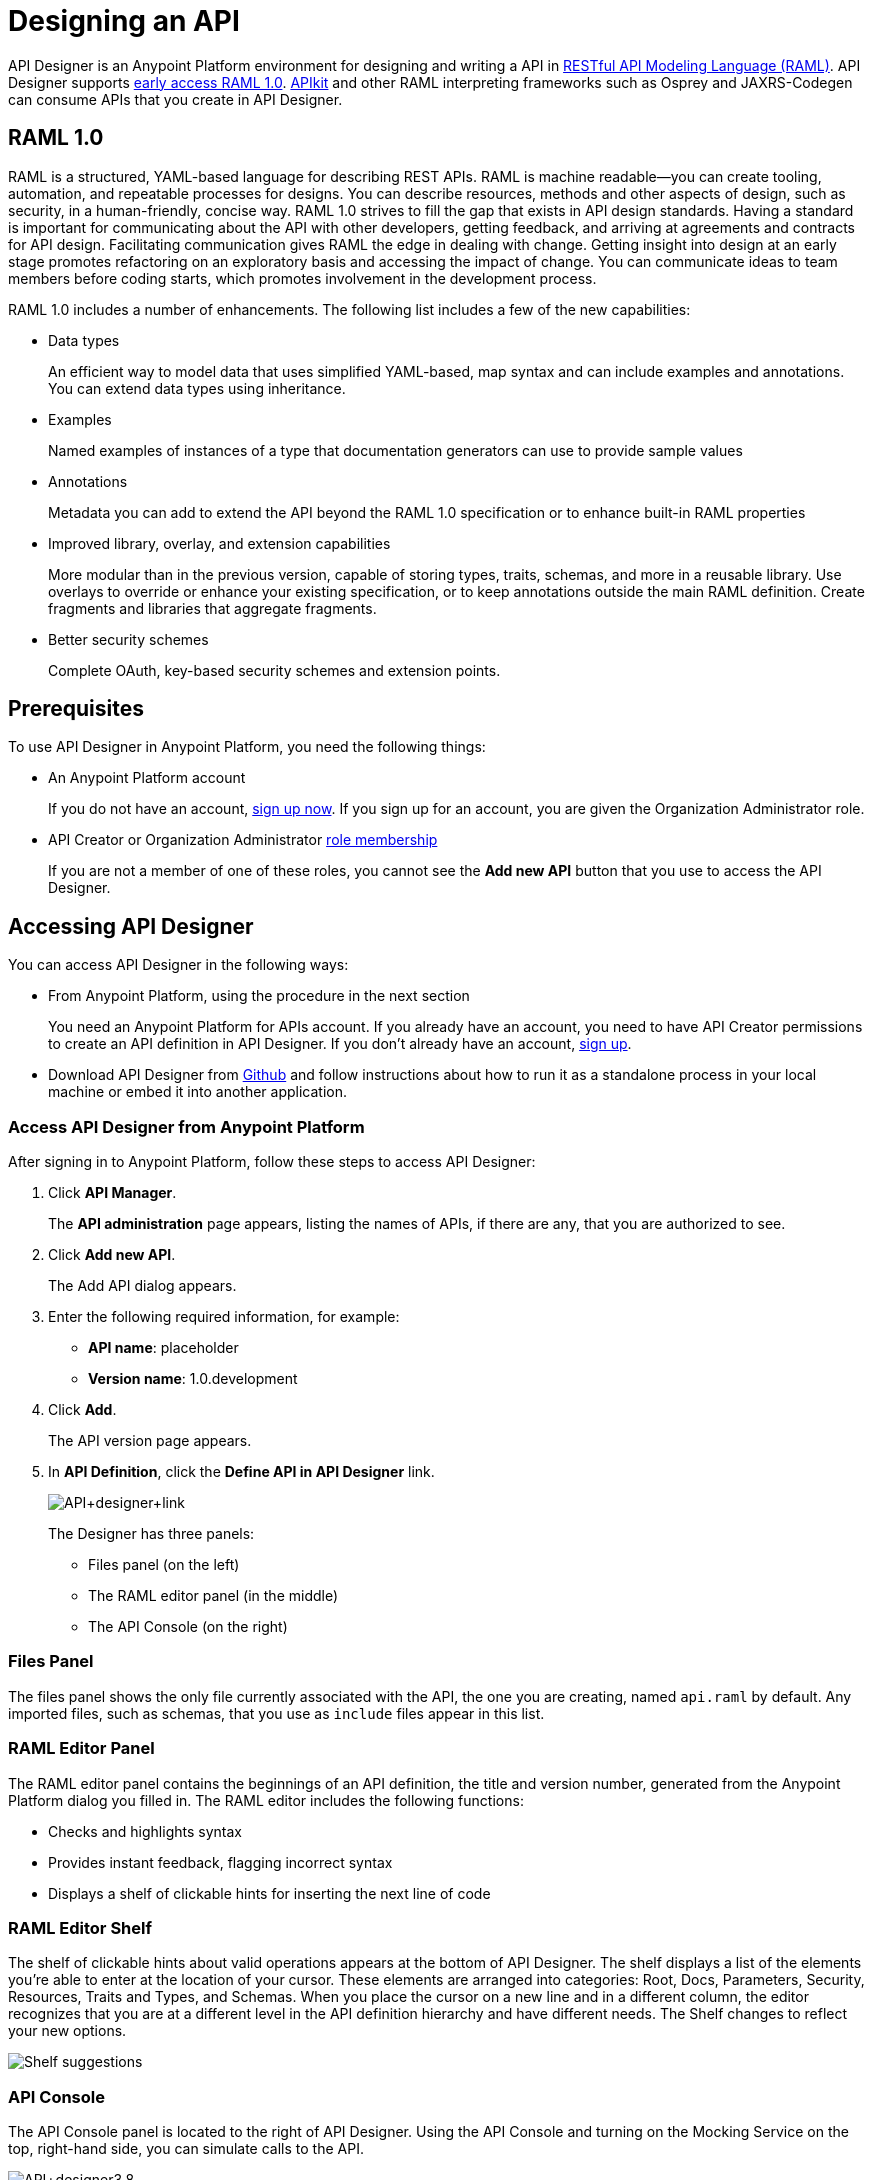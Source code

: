 = Designing an API
:keywords: api, designer, console, raml, apikit

API Designer is an Anypoint Platform environment for designing and writing a API in link:http://raml.org[RESTful API Modeling Language (RAML)]. API Designer supports link:/release-notes/raml-1-early-access-support[early access RAML 1.0]. link:/anypoint-platform-for-apis/building-your-api[APIkit] and other RAML interpreting frameworks such as Osprey and JAXRS-Codegen can consume APIs that you create in API Designer.


== RAML 1.0

RAML is a structured, YAML-based language for describing REST APIs. RAML is machine readable--you can create tooling, automation, and repeatable processes for designs. You can describe resources, methods and other aspects of design, such as security, in a human-friendly, concise way. RAML 1.0 strives to fill the gap that exists in API design standards. Having a standard is important for communicating about the API with other developers, getting feedback, and arriving at agreements and contracts for API design. Facilitating communication gives RAML the edge in dealing with change. Getting insight into design at an early stage promotes refactoring on an exploratory basis and accessing the impact of change. You can communicate ideas to team members before coding starts, which promotes involvement in the development process.

RAML 1.0 includes a number of enhancements. The following list includes a few of the new capabilities:

* Data types
+
An efficient way to model data that uses simplified YAML-based, map syntax and can include examples and annotations. You can extend data types using inheritance.
+
* Examples
+
Named examples of instances of a type that documentation generators can use to provide sample values
+
* Annotations
+
Metadata you can add to extend the API beyond the RAML 1.0 specification or to enhance built-in RAML properties
+
* Improved library, overlay, and extension capabilities
+
More modular than in the previous version, capable of storing types, traits, schemas, and more in a reusable library. Use overlays to override or enhance your existing specification, or to keep annotations outside the main RAML definition. Create fragments and libraries that aggregate fragments.
+
* Better security schemes
+
Complete OAuth, key-based security schemes and extension points.

== Prerequisites

To use API Designer in Anypoint Platform, you need the following things:

* An Anypoint Platform account
+
If you do not have an account, link:https://anypoint.mulesoft.com/login/#/signin[sign up now]. If you sign up for an account, you are given the Organization Administrator role.
* API Creator or Organization Administrator link:/anypoint-platform-for-apis/managing-users-and-roles-in-the-anypoint-platform#understanding-roles[role membership]
+
If you are not a member of one of these roles, you cannot see the *Add new API* button that you use to access the API Designer.

== Accessing API Designer

You can access API Designer in the following ways:

* From Anypoint Platform, using the procedure in the next section
+
You need an Anypoint Platform for APIs account. If you already have an account, you need to have API Creator permissions to create an API definition in API Designer. If you don't already have an account, link:https://anypoint.mulesoft.com/accounts/#/signup[sign up].
+
* Download API Designer from link:https://github.com/mulesoft/api-designer[Github] and follow instructions about how to run it as a standalone process in your local machine or embed it into another application.

=== Access API Designer from Anypoint Platform

After signing in to Anypoint Platform, follow these steps to access API Designer:

. Click *API Manager*.
+
The *API administration* page appears, listing the names of APIs, if there are any, that you are authorized to see.
+
. Click *Add new API*.
+
The Add API dialog appears.
. Enter the following required information, for example:
+
* *API name*: placeholder
* *Version name*: 1.0.development
+
. Click *Add*.
+
The API version page appears.
. In *API Definition*, click the *Define API in API Designer* link.
+
image:API+designer+link.png[API+designer+link]
+
The Designer has three panels:

* Files panel (on the left)
* The RAML editor panel (in the middle)
* The API Console (on the right)

=== Files Panel

The files panel shows the only file currently associated with the API, the one you are creating, named `api.raml` by default. Any imported files, such as schemas, that you use as `include` files appear in this list.

=== RAML Editor Panel

The RAML editor panel contains the beginnings of an API definition, the title and version number, generated from the Anypoint Platform dialog you filled in. The RAML editor includes the following functions:

* Checks and highlights syntax
* Provides instant feedback, flagging incorrect syntax
* Displays a shelf of clickable hints for inserting the next line of code

=== RAML Editor Shelf

The shelf of clickable hints about valid operations appears at the bottom of API Designer. The shelf displays a list of the elements you're able to enter at the location of your cursor. These elements are arranged into categories: Root, Docs, Parameters, Security, Resources, Traits and Types, and Schemas. When you place the cursor on a new line and in a different column, the editor recognizes that you are at a different level in the API definition hierarchy and have different needs. The Shelf changes to reflect your new options.

image:suggestions.png[Shelf suggestions]

=== API Console

The API Console panel is located to the right of API Designer. Using the API Console and turning on the Mocking Service on the top, right-hand side, you can simulate calls to the API.

image:API+designer3.8.png[API+designer3.8]

== Creating a RAML 1.0 API in API Designer

This example, which connects to a free online REST service, link:http://jsonplaceholder.typicode.com[JSONPlaceholder], uses early access RAML 1.0. You can link:_attachments/placeholder.raml[download] the RAML 0.8 version, which is fully supported. For simplicity, the example API has only one resource.

The JSONPlaceholder service returns requests for user information in JSON. The RESTful API interface navigates the JSON resource, and provides all user information to callers.

When the RAML editor opens, it generates three lines of code based on the title and version of the API you provided in the Add API dialog:

[source,yaml,linenums]
----
#%RAML 0.8
title: placeholder
version: 1.0.development
----
*To create a RAML 1.0 API*:

. Remove `#%RAML 0.8` from line 1.
+
On the shelf, the following RAML document versions and types appear, one of which is required on line 1:
+
image:raml-main10.png[raml-main10]
+
. Click #%RAML 1.0.
+
[source,yaml,linenums]
----
#%RAML 1.0
title: placeholder
version: 1.0.development
----
+
. At the root level enter the optional *baseUri* and its value, the JSONPlaceholder URL: http://jsonplaceholder.typicode.com
+
The baseUri serves as an identifier for the API and forms the base of the URLs of the resources.
+
`baseUri: http://jsonplaceholder.typicode.com`
+
. Include the resources in the RAML, formatting each resource as URI relative to the `baseUri`.
+
For this example, the resource is Users.
+
Use a forward slash followed by an arbitrary resource name and a colon to enter the `users` resource in URI format, as shown in the following example:
+
----
...
baseUri: http://jsonplaceholder.typicode.com
/users:
----
+
. Enter the method associated with the resource.
+
For this example, you need to specify the GET method to retrieve the information defined in `http://jsonplaceholder.typicode.com`. Indent the method name followed by a colon on the lines below the resource name.
+
At this point the API definition looks like this:
+
----
#%RAML 1.0
title: placeholder
version: 1.0.development
baseUri: http://jsonplaceholder.typicode.com
/users:
  get:
    description: Retrieve a list of all the users
----

=== Use RAML Data Types

To keep your API definition as concise as possible for your consumers, use the ** `!include`** property to host documentation, schemas, and often-used patterns outside the definition itself. The Designer's parser interprets **`!include`** as if the content of the externally-hosted file were declared in-line.

To use RAML data types to check the user data that the placeholder API gets against a schema.

. Download the link:_attachments/user.json[schema file], `user.json`.
. In API Designer, click *Import*, and choose `user.json`.
+
The *Import file (beta)* dialog appears.
+
. Choose the `user.json` file you downloaded and click *Import*.
+
`user.json` appears in the API Designer files panel.
. Add a `types` declaration to the root section of the API.
. Add a line indented one level from the root, specifying the `user.json` schema to include to validate the list of users returned by the `users` resource.
+
[source,code,linenums]
----
#%RAML 1.0
title: placeholder
version: 1.0.development
baseUri: http://jsonplaceholder.typicode.com
types:
  users: !include user.json
/users:
  get:
    description: Retrieve a list of all the users
----
+
. In the *Files* panel, hover over `user.json`, and click gear icon:name[gear], and select Save.
+
Saving the schema you imported clears the error indicator.

=== Include Example Responses

. Enter `responses:` followed by the  response (required) to the `get` method and the example. Indent these entries as shown in the following example.
+
----
...
    description: Retrieve a list of all the users
    responses:
      200:
        body:
          application/json:
            example: |
              [{
              "id": 1,
              "name": "Leanne Graham",
              "username": "Bret",
              "email": "Sincere@april.biz",
              "address": {
                "street": "Kulas Light",
                "suite": "Apt. 556",
                "city": "Gwenborough",
                "zipcode": "92998-3874",
                "geo": {
                  "lat": "-37.3159",
                  "lng": "81.1496"
                }
              },
              "phone": "1-770-736-8031 x56442",
              "website": "hildegard.org",
              "company": {
                "name": "Romaguera-Crona",
                "catchPhrase": "Multi-layered client-server neural-net",
                "bs": "harness real-time e-markets"
              } }]
----
+
The response consists of a map of the HTTP status codes the API returns on success.
+
. To keep the API concise, you can use an include file for the example as follows:
+
----
...
      application/json:
        example: !include user-example.json
----

== Simulating Calls to the API

You can simulate calling the API in the API console. 

. Above the API console on the right, turn on the *Mocking Service*.
+
In your RAML definition, the `baseUri` changes to a mocking service URI.
+
. In the API Console, click the *GET* tab.
+
image::designing-your-api-35775.png[designing-your-api-35775]
+
Click *Try it*, then *GET* to return the example data.
+
The user information in your example appears:
+
----
[
   {
      "id": 1,
      "name": "Leanne Graham",
      "username": "Bret",
      "email": "Sincere@april.biz",
      "address": {
        "street": "Kulas Light",
        "suite": "Apt. 556",
        "city": "Gwenborough",
        "zipcode": "92998-3874",
        "geo": {
          "lat": "-37.3159",
          "lng": "81.1496"
        }
      },
      "phone": "1-770-736-8031 x56442",
      "website": "hildegard.org",
      "company": {
        "name": "Romaguera-Crona",
        "catchPhrase": "Multi-layered client-server neural-net",
        "bs": "harness real-time e-markets"
      }
    },
    ...
----

=== Calling the API

Using API console, you can turn the mocking service off and issue a call to get the actual user list, instead of the example data in your RAML, from the JSONPlaceHolder service.

== See Also

* link:http://training.mulesoft.com[MuleSoft Training]
* link:https://www.mulesoft.com/webinars[MuleSoft Webinars]
* link:http://blogs.mulesoft.com[MuleSoft Blogs]
* link:http://forums.mulesoft.com[MuleSoft's Forums]
* link:https://www.mulesoft.com/support-and-services/mule-esb-support-license-subscription[MuleSoft Support]
link:/release-notes/anypoint-platform-for-apis-release-notes#april-2016-release[entitlements
